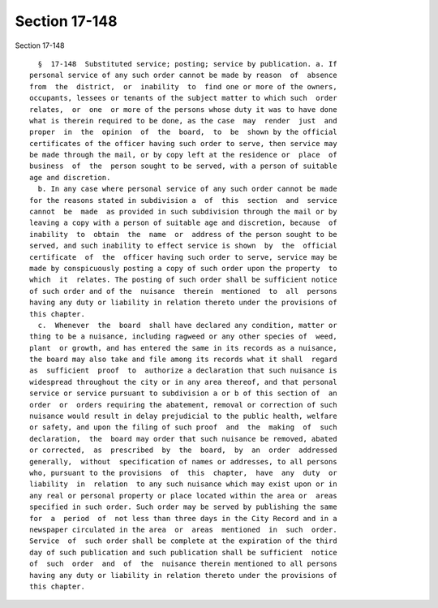 Section 17-148
==============

Section 17-148 ::    
        
     
        §  17-148  Substituted service; posting; service by publication. a. If
      personal service of any such order cannot be made by reason  of  absence
      from  the  district,  or  inability  to  find one or more of the owners,
      occupants, lessees or tenants of the subject matter to which such  order
      relates,  or  one  or more of the persons whose duty it was to have done
      what is therein required to be done, as the case  may  render  just  and
      proper  in  the  opinion  of  the  board,  to  be  shown by the official
      certificates of the officer having such order to serve, then service may
      be made through the mail, or by copy left at the residence or  place  of
      business  of  the  person sought to be served, with a person of suitable
      age and discretion.
        b. In any case where personal service of any such order cannot be made
      for the reasons stated in subdivision a  of  this  section  and  service
      cannot  be  made  as provided in such subdivision through the mail or by
      leaving a copy with a person of suitable age and discretion, because  of
      inability  to  obtain  the  name  or  address of the person sought to be
      served, and such inability to effect service is shown  by  the  official
      certificate  of  the  officer having such order to serve, service may be
      made by conspicuously posting a copy of such order upon the property  to
      which  it  relates. The posting of such order shall be sufficient notice
      of such order and of the  nuisance  therein  mentioned  to  all  persons
      having any duty or liability in relation thereto under the provisions of
      this chapter.
        c.  Whenever  the  board  shall have declared any condition, matter or
      thing to be a nuisance, including ragweed or any other species of  weed,
      plant  or growth, and has entered the same in its records as a nuisance,
      the board may also take and file among its records what it shall  regard
      as  sufficient  proof  to  authorize a declaration that such nuisance is
      widespread throughout the city or in any area thereof, and that personal
      service or service pursuant to subdivision a or b of this section of  an
      order  or  orders requiring the abatement, removal or correction of such
      nuisance would result in delay prejudicial to the public health, welfare
      or safety, and upon the filing of such proof  and  the  making  of  such
      declaration,  the  board may order that such nuisance be removed, abated
      or corrected,  as  prescribed  by  the  board,  by  an  order  addressed
      generally,  without  specification of names or addresses, to all persons
      who, pursuant to the provisions  of  this  chapter,  have  any  duty  or
      liability  in  relation  to any such nuisance which may exist upon or in
      any real or personal property or place located within the area or  areas
      specified in such order. Such order may be served by publishing the same
      for  a  period  of  not less than three days in the City Record and in a
      newspaper circulated in the area  or  areas  mentioned  in  such  order.
      Service  of  such order shall be complete at the expiration of the third
      day of such publication and such publication shall be sufficient  notice
      of  such  order  and  of  the  nuisance therein mentioned to all persons
      having any duty or liability in relation thereto under the provisions of
      this chapter.
    
    
    
    
    
    
    